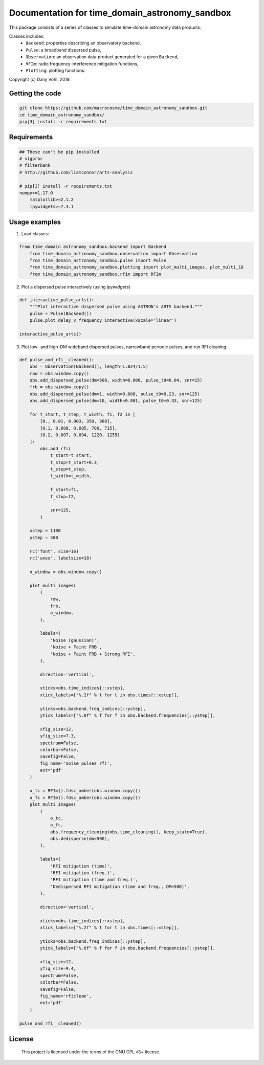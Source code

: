 .. amber_meta documentation master file, created by
   sphinx-quickstart on Sat Mar  9 10:02:46 2019.
   You can adapt this file completely to your liking, but it should at least
   contain the root `toctree` directive.

Documentation for time_domain_astronomy_sandbox
===============================================

This package consists of a series of classes to simulate time-domain astronomy data products.

Classes includes:
    - ``Backend``: properties describing an observatory backend,
    - ``Pulse``: a broadband dispersed pulse,
    - ``Observation``: an observation data product generated for a given ``Backend``,
    - ``RFIm``: radio frequency interference mitigation functions,
    - ``Plotting``: plotting functions.

Copyright (c) Dany Vohl. 2019.


Getting the code
----------------

.. code-block:: shell

    git clone https://github.com/macrocosme/time_domain_astronomy_sandbox.git
    cd time_domain_astronomy_sandbox/
    pip[3] install -r requirements.txt

Requirements
----------------

.. code-block:: shell

    ## These can't be pip installed
    # sigproc
    # filterbank
    # http://github.com/liamconnor/arts-analysis

    # pip[3] install -r requirements.txt
    numpy>=1.17.0
	matplotlib>=2.1.2
	ipywidgets>=7.4.1

Usage examples
--------------

1. Load classes:  

.. code-block:: python

    from time_domain_astronomy_sandbox.backend import Backend
	from time_domain_astronomy_sandbox.observation import Observation
	from time_domain_astronomy_sandbox.pulse import Pulse
	from time_domain_astronomy_sandbox.plotting import plot_multi_images, plot_multi_1D
	from time_domain_astronomy_sandbox.rfim import RFIm
	

2. Plot a dispersed pulse interactively (using `ipywidgets`)

.. code-block:: python

	def interactive_pulse_arts():
	    """Plot interactive dispersed pulse using ASTRON's ARTS backend."""
	    pulse = Pulse(Backend())
	    pulse.plot_delay_v_frequency_interactive(xscale='linear')

	interactive_pulse_arts()
	
3. Plot low- and high-DM wideband dispersed pulses, narrowband periodic pulses, and run RFI cleaning. 

.. code-block:: python 

	def pulse_and_rfi__cleaned():
	    obs = Observation(Backend(), length=1.024/1.5)
	    raw = obs.window.copy()
	    obs.add_dispersed_pulse(dm=500, width=0.006, pulse_t0=0.04, snr=15)
	    frb = obs.window.copy()
	    obs.add_dispersed_pulse(dm=1, width=0.006, pulse_t0=0.23, snr=125)
	    obs.add_dispersed_pulse(dm=10, width=0.001, pulse_t0=0.33, snr=125)

	    for t_start, t_step, t_width, f1, f2 in [
	        [0., 0.01, 0.003, 350, 360], 
	        [0.1, 0.008, 0.005, 700, 715], 
	        [0.2, 0.007, 0.004, 1220, 1255]
	    ]:
	        obs.add_rfi(
	            t_start=t_start,
	            t_stop=t_start+0.3,
	            t_step=t_step,
	            t_width=t_width,

	            f_start=f1, 
	            f_stop=f2,

	            snr=125,
	        )

	    xstep = 1100
	    ystep = 500

	    rc('font', size=16)
	    rc('axes', labelsize=18)

	    o_window = obs.window.copy()

	    plot_multi_images(
	        (
	            raw,
	            frb,
	            o_window,
	        ),

	        labels=(
	            'Noise (gaussian)',
	            'Noise + Faint FRB',
	            'Noise + Faint FRB + Strong RFI',
	        ),

	        direction='vertical',

	        xticks=obs.time_indices[::xstep],
	        xtick_labels=["%.2f" % t for t in obs.times[::xstep]],

	        yticks=obs.backend.freq_indices[::ystep],
	        ytick_labels=["%.0f" % f for f in obs.backend.frequencies[::ystep]],

	        xfig_size=12,
	        yfig_size=7.3,
	        spectrum=False,
	        colorbar=False,
	        savefig=False,
	        fig_name='noise_pulses_rfi',
	        ext='pdf'
	    )

	    o_tc = RFIm().tdsc_amber(obs.window.copy())
	    o_fc = RFIm().fdsc_amber(obs.window.copy())
	    plot_multi_images(
	        (
	            o_tc,
	            o_fc,
	            obs.frequency_cleaning(obs.time_cleaning(), keep_state=True),
	            obs.dedisperse(dm=500),
	        ),

	        labels=(
	            'RFI mitigation (time)',
	            'RFI mitigation (freq.)',
	            'RFI mitigation (time and freq.)',
	            'Dedispersed RFI mitigation (time and freq., DM=500)',
	        ),

	        direction='vertical',

	        xticks=obs.time_indices[::xstep],
	        xtick_labels=["%.2f" % t for t in obs.times[::xstep]],

	        yticks=obs.backend.freq_indices[::ystep],
	        ytick_labels=["%.0f" % f for f in obs.backend.frequencies[::ystep]],

	        xfig_size=12,
	        yfig_size=9.4,
	        spectrum=False,
	        colorbar=False,
	        savefig=False,
	        fig_name='rficlean',
	        ext='pdf'
	    )

	pulse_and_rfi__cleaned()

License
-------

   This project is licensed under the terms of the GNU GPL v3+ license.
